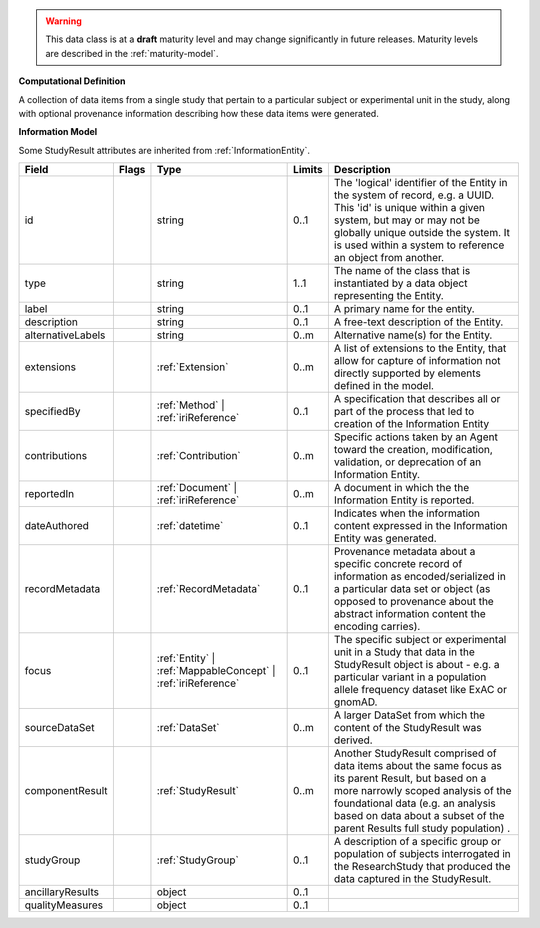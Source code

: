 .. warning:: This data class is at a **draft** maturity level and may \
    change significantly in future releases. Maturity \
    levels are described in the :ref:`maturity-model`.

**Computational Definition**

A collection of data items from a single study that pertain to a particular subject or experimental unit in the study, along with optional provenance information describing how these data items were generated.

**Information Model**

Some StudyResult attributes are inherited from :ref:`InformationEntity`.

.. list-table::
   :class: clean-wrap
   :header-rows: 1
   :align: left
   :widths: auto

   *  - Field
      - Flags
      - Type
      - Limits
      - Description
   *  - id
      - 
      - string
      - 0..1
      - The 'logical' identifier of the Entity in the system of record, e.g. a UUID.  This 'id' is unique within a given system, but may or may not be globally unique outside the system. It is used within a system to reference an object from another.
   *  - type
      - 
      - string
      - 1..1
      - The name of the class that is instantiated by a data object representing the Entity.
   *  - label
      - 
      - string
      - 0..1
      - A primary name for the entity.
   *  - description
      - 
      - string
      - 0..1
      - A free-text description of the Entity.
   *  - alternativeLabels
      - 
                        .. raw:: html

                            <span style="background-color: #B2DFEE; color: black; padding: 2px 6px; border: 1px solid black; border-radius: 3px; font-weight: bold; display: inline-block; margin-bottom: 5px;" title="Unordered">&#8942;</span>
      - string
      - 0..m
      - Alternative name(s) for the Entity.
   *  - extensions
      - 
                        .. raw:: html

                            <span style="background-color: #B2DFEE; color: black; padding: 2px 6px; border: 1px solid black; border-radius: 3px; font-weight: bold; display: inline-block; margin-bottom: 5px;" title="Unordered">&#8942;</span>
      - :ref:`Extension`
      - 0..m
      - A list of extensions to the Entity, that allow for capture of information not directly supported by elements defined in the model.
   *  - specifiedBy
      - 
      - :ref:`Method` | :ref:`iriReference`
      - 0..1
      - A specification that describes all or part of the process that led to creation of the Information Entity
   *  - contributions
      - 
                        .. raw:: html

                            <span style="background-color: #B2DFEE; color: black; padding: 2px 6px; border: 1px solid black; border-radius: 3px; font-weight: bold; display: inline-block; margin-bottom: 5px;" title="Unordered">&#8942;</span>
      - :ref:`Contribution`
      - 0..m
      - Specific actions taken by an Agent toward the creation, modification, validation, or deprecation of an Information Entity.
   *  - reportedIn
      - 
                        .. raw:: html

                            <span style="background-color: #B2DFEE; color: black; padding: 2px 6px; border: 1px solid black; border-radius: 3px; font-weight: bold; display: inline-block; margin-bottom: 5px;" title="Unordered">&#8942;</span>
      - :ref:`Document` | :ref:`iriReference`
      - 0..m
      - A document in which the the Information Entity is reported.
   *  - dateAuthored
      - 
      - :ref:`datetime`
      - 0..1
      - Indicates when the information content expressed in the Information Entity was generated.
   *  - recordMetadata
      - 
      - :ref:`RecordMetadata`
      - 0..1
      - Provenance metadata about a specific concrete record of information as encoded/serialized in a particular data set or object (as opposed to provenance about the abstract information content the encoding carries).
   *  - focus
      - 
      - :ref:`Entity` | :ref:`MappableConcept` | :ref:`iriReference`
      - 0..1
      - The specific subject or experimental unit in a Study that data in the StudyResult object is about - e.g. a particular variant in a population allele frequency dataset like ExAC or gnomAD.
   *  - sourceDataSet
      - 
                        .. raw:: html

                            <span style="background-color: #B2DFEE; color: black; padding: 2px 6px; border: 1px solid black; border-radius: 3px; font-weight: bold; display: inline-block; margin-bottom: 5px;" title="Unordered">&#8942;</span>
      - :ref:`DataSet`
      - 0..m
      - A larger DataSet from which the content of the StudyResult was derived.
   *  - componentResult
      - 
                        .. raw:: html

                            <span style="background-color: #B2DFEE; color: black; padding: 2px 6px; border: 1px solid black; border-radius: 3px; font-weight: bold; display: inline-block; margin-bottom: 5px;" title="Unordered">&#8942;</span>
      - :ref:`StudyResult`
      - 0..m
      - Another StudyResult comprised of data items about the same focus as its parent Result, but based on a more narrowly scoped analysis of the foundational data (e.g. an analysis based on data about a subset of the parent Results full study population) .
   *  - studyGroup
      - 
      - :ref:`StudyGroup`
      - 0..1
      - A description of a specific group or population of subjects interrogated in the ResearchStudy that produced the data captured in the StudyResult.
   *  - ancillaryResults
      - 
                        .. raw:: html

                            <span style="background-color: #D3D3D3; color: black; padding: 2px 6px; border: 1px solid black; border-radius: 3px; font-weight: bold; display: inline-block; margin-bottom: 5px;" title="Draft Maturity Level">D</span>
      - object
      - 0..1
      - 
   *  - qualityMeasures
      - 
                        .. raw:: html

                            <span style="background-color: #D3D3D3; color: black; padding: 2px 6px; border: 1px solid black; border-radius: 3px; font-weight: bold; display: inline-block; margin-bottom: 5px;" title="Draft Maturity Level">D</span>
      - object
      - 0..1
      - 
